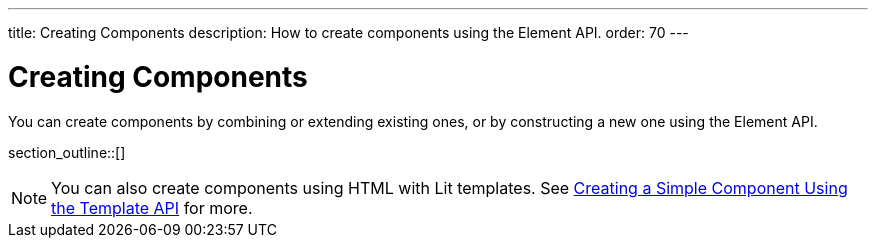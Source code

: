 ---
title: Creating Components
description: How to create components using the Element API.
order: 70
---

++++
<style>
[class^=PageHeader-module-descriptionContainer] {display: none;}
</style>
++++


= Creating Components

You can create components by combining or extending existing ones, or by constructing a new one using the Element API.

section_outline::[]

[NOTE]
You can also create components using HTML with Lit templates. See <<{articles}/create-ui/templates/basic#,Creating a Simple Component Using the Template API>> for more.
